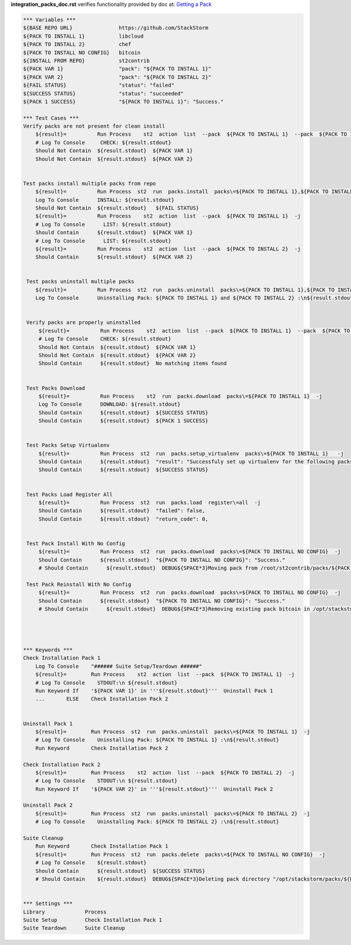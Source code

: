 **integration_packs_doc.rst** verifies functionality provided by doc at: `Getting a Pack <http://docs.stackstorm.com/packs.html#getting-a-pack>`_

.. code:: robotframework

    *** Variables ***
    ${BASE REPO URL}               https://github.com/StackStorm
    ${PACK TO INSTALL 1}           libcloud
    ${PACK TO INSTALL 2}           chef
    ${PACK TO INSTALL NO CONFIG}   bitcoin
    ${INSTALL FROM REPO}           st2contrib
    ${PACK VAR 1}                  "pack": "${PACK TO INSTALL 1}"
    ${PACK VAR 2}                  "pack": "${PACK TO INSTALL 2}"
    ${FAIL STATUS}                 "status": "failed"
    ${SUCCESS STATUS}              "status": "succeeded"
    ${PACK 1 SUCCESS}              "${PACK TO INSTALL 1}": "Success."

    *** Test Cases ***
    Verify packs are not present for clean install
        ${result}=          Run Process    st2  action  list  --pack  ${PACK TO INSTALL 1}  --pack  ${PACK TO INSTALL 2}  -j
        # Log To Console     CHECK: ${result.stdout}
        Should Not Contain  ${result.stdout}  ${PACK VAR 1}
        Should Not Contain  ${result.stdout}  ${PACK VAR 2}


    Test packs install multiple packs from repo
        ${result}=          Run Process  st2  run  packs.install  packs\=${PACK TO INSTALL 1},${PACK TO INSTALL 2}  repo_url\=${BASE REPO URL}/${INSTALL FROM REPO}  -j
        Log To Console      INSTALL: ${result.stdout}
        Should Not Contain  ${result.stdout}   ${FAIL STATUS}
        ${result}=          Run Process    st2  action  list  --pack  ${PACK TO INSTALL 1}  -j
        # Log To Console      LIST: ${result.stdout}
        Should Contain      ${result.stdout}  ${PACK VAR 1}
        # Log To Console      LIST: ${result.stdout}
        ${result}=          Run Process    st2  action  list  --pack  ${PACK TO INSTALL 2}  -j
        Should Contain      ${result.stdout}  ${PACK VAR 2}


     Test packs uninstall multiple packs
        ${result}=          Run Process  st2  run  packs.uninstall  packs\=${PACK TO INSTALL 1},${PACK TO INSTALL 2}  -j
        Log To Console      Uninstalling Pack: ${PACK TO INSTALL 1} and ${PACK TO INSTALL 2} :\n${result.stdout}


     Verify packs are properly uninstalled
         ${result}=          Run Process    st2  action  list  --pack  ${PACK TO INSTALL 1}  --pack  ${PACK TO INSTALL 2}  -j
         # Log To Console    CHECK: ${result.stdout}
         Should Not Contain  ${result.stdout}  ${PACK VAR 1}
         Should Not Contain  ${result.stdout}  ${PACK VAR 2}
         Should Contain      ${result.stdout}  No matching items found


     Test Packs Download
         ${result}=          Run Process    st2  run  packs.download  packs\=${PACK TO INSTALL 1}  -j
         Log To Console      DOWNLOAD: ${result.stdout}
         Should Contain      ${result.stdout}  ${SUCCESS STATUS}
         Should Contain      ${result.stdout}  ${PACK 1 SUCCESS}


     Test Packs Setup Virtualenv
         ${result}=          Run Process  st2  run  packs.setup_virtualenv  packs\=${PACK TO INSTALL 1}   -j
         Should Contain      ${result.stdout}  "result": "Successfuly set up virtualenv for the following packs: ${PACK TO INSTALL 1}"
         Should Contain      ${result.stdout}  ${SUCCESS STATUS}


     Test Packs Load Register All
         ${result}=          Run Process  st2  run  packs.load  register\=all  -j
         Should Contain      ${result.stdout}  "failed": false,
         Should Contain      ${result.stdout}  "return_code": 0,


     Test Pack Install With No Config
         ${result}=          Run Process  st2  run  packs.download  packs\=${PACK TO INSTALL NO CONFIG}  -j
         Should Contain      ${result.stdout}  "${PACK TO INSTALL NO CONFIG}": "Success."
         # Should Contain      ${result.stdout}  DEBUG${SPACE*3}Moving pack from /root/st2contrib/packs/${PACK TO INSTALL NO CONFIG} to /opt/stackstorm/packs/.${\n}

     Test Pack Reinstall With No Config
         ${result}=          Run Process  st2  run  packs.download  packs\=${PACK TO INSTALL NO CONFIG}  -j
         Should Contain      ${result.stdout}  "${PACK TO INSTALL NO CONFIG}": "Success."
         # Should Contain      ${result.stdout}  DEBUG${SPACE*3}Removing existing pack bitcoin in /opt/stackstorm/packs/${PACK TO INSTALL NO CONFIG} to replace.${\n}




    *** Keywords ***
    Check Installation Pack 1
        Log To Console    "###### Suite Setup/Teardown ######"
        ${result}=        Run Process    st2  action  list  --pack  ${PACK TO INSTALL 1}  -j
        # Log To Console    STDOUT:\n ${result.stdout}
        Run Keyword If    '${PACK VAR 1}' in '''${result.stdout}'''  Uninstall Pack 1
        ...       ELSE    Check Installation Pack 2


    Uninstall Pack 1
        ${result}=        Run Process  st2  run  packs.uninstall  packs\=${PACK TO INSTALL 1}  -j
        # Log To Console    Uninstalling Pack: ${PACK TO INSTALL 1} :\n${result.stdout}
        Run Keyword       Check Installation Pack 2

    Check Installation Pack 2
        ${result}=        Run Process    st2  action  list  --pack  ${PACK TO INSTALL 2}  -j
        # Log To Console    STDOUT:\n ${result.stdout}
        Run Keyword If    '${PACK VAR 2}' in '''${result.stdout}'''  Uninstall Pack 2

    Uninstall Pack 2
        ${result}=        Run Process  st2  run  packs.uninstall  packs\=${PACK TO INSTALL 2}  -j
        # Log To Console    Uninstalling Pack: ${PACK TO INSTALL 2} :\n${result.stdout}

    Suite Cleanup
        Run Keyword       Check Installation Pack 1
        ${result}=        Run Process  st2  run  packs.delete  packs\=${PACK TO INSTALL NO CONFIG}  -j
        # Log To Console    ${result.stdout}
        Should Contain      ${result.stdout}  ${SUCCESS STATUS}
        # Should Contain    ${result.stdout}  DEBUG${SPACE*3}Deleting pack directory "/opt/stackstorm/packs/${PACK TO INSTALL NO CONFIG}"${\n}


    *** Settings ***
    Library             Process
    Suite Setup         Check Installation Pack 1
    Suite Teardown      Suite Cleanup
